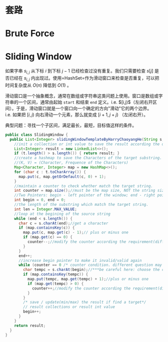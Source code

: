 * 套路
* Brute Force
* Sliding Window


如果字串 $s_{i,j}$ 从下标 $i$ 到下标 $j - 1$
已经检查过没有重复。我们只需要检查 $s[j]$ 是否已经在 $s_{i,j}$
内出现过。使用=HashSet=作为滑动窗口来检查是否重复，可以把时间复杂度从
$O(n)$ 降低到 $O(1)$ 。

滑动窗口是一个抽象概念，通常在数组或字符串这类问题上使用。窗口是数组或字符串的一个区间，通常由起始 =start= 和结束 =end= 定义。i.e. $[i,j)$（左闭右开区间）。于是，滑动窗口就是一个窗口向一个确定的方向"滑动"它的两个边界。i.e. 如果把
$[i,j)$ 向右滑动一个元素，那么就变成 $[i+1,j+j)$ （左闭右开）。

典型问题：寻找一个子区间，满足最长，最短，目标值这样的条件。

#+begin_src java
  public class SlidingWindow {
    public List<Integer> slidingWindowTemplateByHarryChaoyangHe(String s, String t) {
      //init a collection or int value to save the result according the question.
      List<Integer> result = new LinkedList<>();
      if (t.length() > s.length()) { return result; }
      //create a hashmap to save the Characters of the target substring.
      //(K, V) = (Character, Frequence of the Characters)
      Map<Character, Integer> map = new HashMap<>();
      for (char c : t.toCharArray()) {
        map.put(c, map.getOrDefault(c, 0) + 1);
      }
      //maintain a counter to check whether match the target string.
      int counter = map.size();//must be the map size, NOT the string size because the char may be duplicate.
      //Two Pointers: begin - left pointer of the window; end - right pointer of the window
      int begin = 0, end = 0;
      //the length of the substring which match the target string.
      int len = Integer.MAX_VALUE;
      //loop at the begining of the source string
      while (end < s.length()) {
        char c = s.charAt(end);//get a character
        if (map.containsKey(c)) {
          map.put(c, map.get(c) - 1);// plus or minus one
          if (map.get(c) == 0) {
            counter--;//modify the counter according the requirement(different condition).
          }
        }
        end++;
        //increase begin pointer to make it invalid/valid again
        while (counter == 0 /* counter condition. different question may have different condition */) {
          char tempc = s.charAt(begin);//***be careful here: choose the char at begin pointer, NOT the end pointer
          if (map.containsKey(tempc)) {
            map.put(tempc, map.get(tempc) + 1);//plus or minus one
            if (map.get(tempc) > 0) {
              counter++;//modify the counter according the requirement(different condition).
            }
          }
          /* save / update(min/max) the result if find a target*/
          // result collections or result int value
          begin++;
        }
      }
      return result;
    }
  }
#+end_src